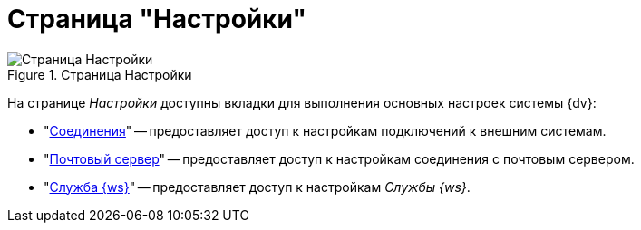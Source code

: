 = Страница "Настройки"

.Страница Настройки
image::connections.png[Страница Настройки]

На странице _Настройки_ доступны вкладки для выполнения основных настроек системы {dv}:

* "xref:connections-docsvision.adoc[Соединения]" -- предоставляет доступ к настройкам подключений к внешним системам.
* "xref:connections-mail-server.adoc[Почтовый сервер]" -- предоставляет доступ к настройкам соединения с почтовым сервером.
* "xref:worker-service.adoc[Служба {ws}]" -- предоставляет доступ к настройкам _Службы {ws}_.
